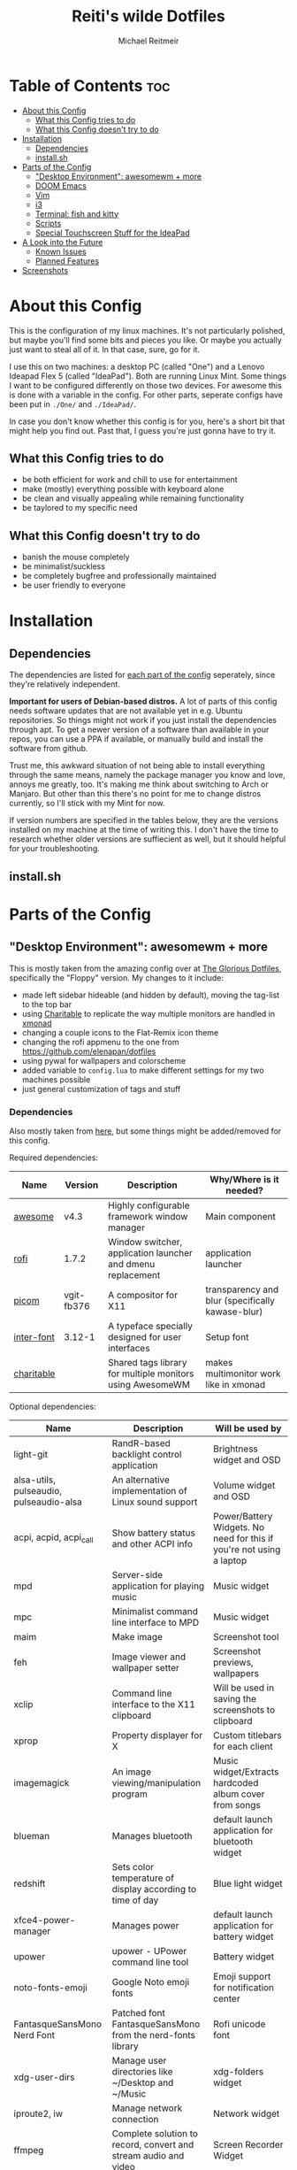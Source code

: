 #+title: Reiti's wilde Dotfiles
#+AUTHOR: Michael Reitmeir
#+EMAIL:  michi.reitmeir@gmail.com

* Table of Contents :toc:
- [[#about-this-config][About this Config]]
  - [[#what-this-config-tries-to-do][What this Config tries to do]]
  - [[#what-this-config-doesnt-try-to-do][What this Config doesn't try to do]]
- [[#installation][Installation]]
  - [[#dependencies][Dependencies]]
  - [[#installsh][install.sh]]
- [[#parts-of-the-config][Parts of the Config]]
  - [[#desktop-environment-awesomewm--more]["Desktop Environment": awesomewm + more]]
  - [[#doom-emacs][DOOM Emacs]]
  - [[#vim][Vim]]
  - [[#i3][i3]]
  - [[#terminal-fish-and-kitty][Terminal: fish and kitty]]
  - [[#scripts][Scripts]]
  - [[#special-touchscreen-stuff-for-the-ideapad][Special Touchscreen Stuff for the IdeaPad]]
- [[#a-look-into-the-future][A Look into the Future]]
  - [[#known-issues][Known Issues]]
  - [[#planned-features][Planned Features]]
- [[#screenshots][Screenshots]]

* About this Config
This is the configuration of my linux machines. It's not particularly polished, but maybe you'll find some bits and pieces you like.
Or maybe you actually just want to steal all of it. In that case, sure, go for it.

I use this on two machines: a desktop PC (called "One") and a Lenovo Ideapad Flex 5 (called "IdeaPad"). Both are running Linux Mint.
Some things I want to be configured differently on those two devices. For awesome this is done with a variable in the config. For other parts, seperate configs have been put in ~./One/~ and ~./IdeaPad/~.

In case you don't know whether this config is for you, here's a short bit that might help you find out. Past that, I guess you're just gonna have to try it.
** What this Config tries to do
 - be both efficient for work and chill to use for entertainment
 - make (mostly) everything possible with keyboard alone
 - be clean and visually appealing while remaining functionality
 - be taylored to my specific need
** What this Config doesn't try to do
- banish the mouse completely
- be minimalist/suckless
- be completely bugfree and professionally maintained
- be user friendly to everyone

* Installation
** Dependencies
The dependencies are listed for [[#parts-of-the-config][each part of the config]] seperately, since they're relatively independent.

*Important for users of Debian-based distros.* A lot of parts of this config needs software updates that are not available yet in e.g. Ubuntu repositories. So things might not work if you just install the dependencies through apt. To get a newer version of a software than available in your repos, you can use a PPA if available, or manually build and install the software from github.

Trust me, this awkward situation of not being able to install everything through the same means, namely the package manager you know and love, annoys me greatly, too. It's making me think about switching to Arch or Manjaro. But other than this there's no point for me to change distros currently, so I'll stick with my Mint for now.

If version numbers are specified in the tables below, they are the versions installed on my machine at the time of writing this. I don't have the time to research whether older versions are suffiecient as well, but it should helpful for your troubleshooting.

** install.sh

* Parts of the Config
** "Desktop Environment": awesomewm + more
This is mostly taken from the amazing config over at [[https://github.com/manilarome/the-glorious-dotfiles][The Glorious Dotfiles]], specifically the "Floppy" version.
My changes to it include:
 - made left sidebar hideable (and hidden by default), moving the tag-list to the top bar
 - using [[https://github.com/frioux/charitable][Charitable]] to replicate the way multiple monitors are handled in [[https://xmonad.org/][xmonad]]
 - changing a couple icons to the Flat-Remix icon theme
 - changing the rofi appmenu to the one from https://github.com/elenapan/dotfiles
 - using pywal for wallpapers and colorscheme
 - added variable to ~config.lua~ to make different settings for my two machines possible
 - just general customization of tags and stuff

*** Dependencies
Also mostly taken from [[https://github.com/manilarome/the-glorious-dotfiles/wiki#dependencies][here]], but some things might be added/removed for this config.

Required dependencies:
| Name       | Version    | Description                                                 | Why/Where is it needed?                          |
|------------+------------+-------------------------------------------------------------+--------------------------------------------------|
| [[https://github.com/awesomeWM/awesome][awesome]]    | v4.3       | Highly configurable framework window manager                | Main component                                   |
| [[https://github.com/davatorium/rofi][rofi]]       | 1.7.2      | Window switcher, application launcher and dmenu replacement | application launcher                             |
| [[https://github.com/yshui/picom][picom]]      | vgit-fb376 | A compositor for X11                                        | transparency and blur (specifically kawase-blur) |
| [[https://github.com/rsms/inter/][inter-font]] | 3.12-1     | A typeface specially designed for user interfaces           | Setup font                                       |
| [[https://github.com/frioux/charitable][charitable]] |            | Shared tags library for multiple monitors using AwesomeWM   | makes multimonitor work like in xmonad           |

Optional dependencies:
| Name                                    | Description                                                     | Will be used by                                                      |
|-----------------------------------------+-----------------------------------------------------------------+----------------------------------------------------------------------|
| light-git                               | RandR-based backlight control application                       | Brightness widget and OSD                                            |
| alsa-utils, pulseaudio, pulseaudio-alsa | An alternative implementation of Linux sound support            | Volume widget and OSD                                                |
| acpi, acpid, acpi_call                  | Show battery status and other ACPI info                         | Power/Battery Widgets. No need for this if you're not using a laptop |
| mpd                                     | Server-side application for playing music                       | Music widget                                                         |
| mpc                                     | Minimalist command line interface to MPD                        | Music widget                                                         |
| maim                                    | Make image                                                      | Screenshot tool                                                      |
| feh                                     | Image viewer and wallpaper setter                               | Screenshot previews, wallpapers                                      |
| xclip                                   | Command line interface to the X11 clipboard                     | Will be used in saving the screenshots to clipboard                  |
| xprop                                   | Property displayer for X                                        | Custom titlebars for each client                                     |
| imagemagick                             | An image viewing/manipulation program                           | Music widget/Extracts hardcoded album cover from songs               |
| blueman                                 | Manages bluetooth                                               | default launch application for bluetooth widget                      |
| redshift                                | Sets color temperature of display according to time of day      | Blue light widget                                                    |
| xfce4-power-manager                     | Manages power                                                   | default launch application for battery widget                        |
| upower                                  | upower - UPower command line tool                               | Battery widget                                                       |
| noto-fonts-emoji                        | Google Noto emoji fonts                                         | Emoji support for notification center                                |
| FantasqueSansMono Nerd Font             | Patched font FantasqueSansMono from the nerd-fonts library      | Rofi unicode font                                                    |
| xdg-user-dirs                           | Manage user directories like ~/Desktop and ~/Music              | xdg-folders widget                                                   |
| iproute2, iw                            | Manage network connection                                       | Network widget                                                       |
| ffmpeg                                  | Complete solution to record, convert and stream audio and video | Screen Recorder Widget                                               |
| [[https://github.com/dylanaraps/pywal][pywal]]                                   | generates a color palette from the dominant colors in an image  | theme terminals, emacs, etc. with colors of wallpaper                |
| [[https://github.com/daniruiz/flat-remix][Flat-Remix]]                              | icon theme inspired by material design                          | icons in multiple places                                             |

** DOOM Emacs
If you don't know this already, keep in mind: *Emacs is not a text editor.*
Precisely, Emacs is an elisp interpreter, but that probably doesn't help much. The important part is that Emacs is an entire ecosystem of tools. Text editing is only one thing it can do (even though quite awkwardly in my opinion, if you don't use evil mode). Other killer features are for example org mode (which I use for managing my TODOs, creating READMEs like this and literate configs, and even organizing D&D sessions) and magit (a git interface). It's also entirely self-documenting, which is pretty epic. Basically everything you can program in elisp, you can have as a tool in Emacs.

I use [[https://github.com/doomemacs/doomemacs][DOOM Emacs]] since it provides sensible defaults (I don't have time for building an Emacs config from scratch), a great package management system and a helpful community. I switched from using vim as a text editor to doing it within Emacs, so naturally I'm using evil mode keybindings.

If you're new to Emacs or if you don't know whether it's for you yet, the following links might be helpful:
 - [[https://www.youtube.com/watch?v=SzA2YODtgK4&t=267s][A video to sell you on org mode.]]
 - [[https://www.youtube.com/watch?v=X_iX5US1_xE][A demonstration of magit.]]
 - [[https://www.youtube.com/watch?v=rCMh7srOqvw][Tutorials specifically for Doom.]]
 - [[https://discord.gg/qvGgnVx][Link to Doom Emacs' Discord community.]]

*** Dependencies
[[https://github.com/doomemacs/doomemacs#install][Just install Doom Emacs.]] You might need to install a newer version of Emacs than available in your repositories.

** Vim
Vim used to be my main text editor. Nowadays I mostly use Emacs, but Vim is still nice to quickly edit some files straight from the terminal.

Because of this, I intend on shrinking my Vim config quite a bit. This paragraph will be expanded once this is done.
** i3
Before awesome, I used i3 as my window manager. Now I only use it if I severely screwed up my awesome config, but it's still nice to have.

I have two different versions of this config, one for my desktop PC (found in ~./One/~), and one for my Laptop (found in ~./IdeaPad/~)

*** Dependencies
This config uses [[https://github.com/resloved/i3][Rounded i3-gaps]], a fork of a fork of i3wm that supports gaps and rounded corners. It seems gaps are nowadays part or regular i3 (I have not tested this), but rounded corners still aren't.
Installation instructions can be found [[https://www.reddit.com/r/unixporn/comments/benebi/i3gaps_i3_rounded_corners/eqrmews/][here]]. To build it, [[https://github.com/Airblader/i3/wiki/Building-from-source#dependencies][these additional dependencies]] must be met.

Required dependencies:
| Name            | Version                                                              | Description                    | Why/Where is it needed? |
|-----------------+----------------------------------------------------------------------+--------------------------------+-------------------------|
| [[https://github.com/resloved/i3][Rounded i3-gaps]] | 4.16.1-186-gf3fffbae (2020-03-01, branch "shape")                    | tiling window manager          | Main component          |
| [[https://github.com/polybar/polybar][polybar]]         | 3.5.7, compiled with features:                                       | highly customizable status bar | status bar              |
|                 | +alsa +curl +i3 +mpd +network(wireless-tools) +pulseaudio +xkeyboard |                                |                         |
| [[https://github.com/yshui/picom][picom]]           | vgit-fb376                                                           | A compositor for X11           | transparency            |

Optional dependencies:
| Name        | Description          | Where is it used?      |
|-------------+----------------------+------------------------|
| Ubuntu font | a font I really like | font in i3 and polybar |

** Terminal: fish and kitty
** Scripts
** Special Touchscreen Stuff for the IdeaPad

* A Look into the Future
** Known Issues
- Awesome: sometimes at startup, picom is not started correctly and thus transparency and blur don't work
  I do not know what the cause of this is, but it happens way less now that I have installed a SSD into my system. So it's probably timing related.
  Current workaround is to open the left sidebar, ever-so-slightly change the blur in settings, and restart awesome
** Planned Features
- xfce4/awesome: create config that uses these at the same time
- Awesome: Configure Sidebars more
- Awesome: make window titlebars toggleable
- Awesome: make moving windows to different workspaces possible through GUI
- Awesome: configure Desktop right-click menu
- Awesome: create icons for tiling layouts
- Awesome: add list of running programs to statusbar (i.e. for unminimizing windows throug GUI)
- Emacs: improve LaTeX config
- Emacs: Setup as a Python IDE
- Vim: cleanup vimrc
- i3: cleanup i3config
- Scripts: make screen rotation scripts compatiple with awesome
- Scripts: create installer script
- improve this readme and add screenshots
* Screenshots
